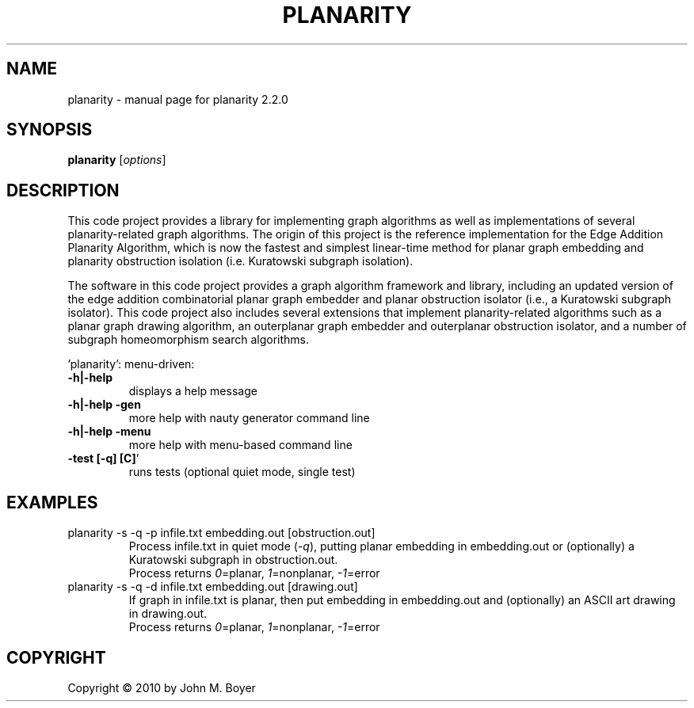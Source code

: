 .\" File initially generated by help2man 1.47.2
.TH PLANARITY "1" "November 2015" "planarity " "User Commands"
.SH NAME
planarity \- manual page for planarity 2.2.0
.SH SYNOPSIS
.B planarity
[\fIoptions\fR]
.SH DESCRIPTION
This code project provides a library for implementing graph algorithms
as well as implementations of several planarity-related graph algorithms.
The origin of this project is the reference implementation for the Edge
Addition Planarity Algorithm, which is now the fastest and simplest
linear-time method for planar graph embedding and planarity obstruction
isolation (i.e. Kuratowski subgraph isolation).

The software in this code project provides a graph algorithm framework and
library, including an updated version of the edge addition combinatorial
planar graph embedder and planar obstruction isolator (i.e., a Kuratowski
subgraph isolator). This code project also includes several extensions
that implement planarity-related algorithms such as a planar graph drawing
algorithm, an outerplanar graph embedder and outerplanar obstruction
isolator, and a number of subgraph homeomorphism search algorithms.
.PP
\&'planarity': menu\-driven:
.TP
\fB\-h|\-help\fR
displays a help message
.TP
\fB\-h|\-help \-gen\fR
more help with nauty generator command line
.TP
\fB\-h|\-help \-menu\fR
more help with menu\-based command line
.TP
\fB\-test [\-q] [C]\fR'
runs tests (optional quiet mode, single test)

.SH EXAMPLES
.TP
planarity \-s \-q \-p infile.txt embedding.out [obstruction.out]
Process infile.txt in quiet mode (\fI\-q\fR), putting planar embedding in
embedding.out or (optionally) a Kuratowski subgraph in obstruction.out.
.nf
Process returns \fI0\fR=planar, \fI1\fR=nonplanar, \fI\-1\fR=error
.fi
.TP
planarity \-s \-q \-d infile.txt embedding.out [drawing.out]
If graph in infile.txt is planar, then put embedding in embedding.out
and (optionally) an ASCII art drawing in drawing.out.
.nf
Process returns \fI0\fR=planar, \fI1\fR=nonplanar, \fI\-1\fR=error\fR
.fi

.SH COPYRIGHT
Copyright \(co 2010 by John M. Boyer
